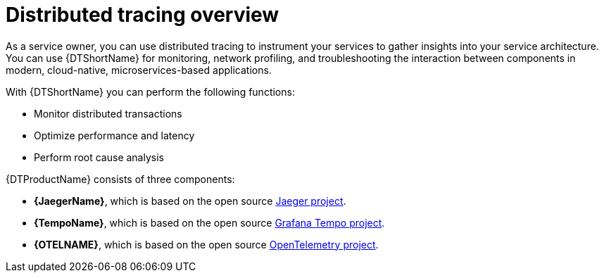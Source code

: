 // Module included in the following assemblies:
//
// * distr_tracing/distr_tracing_rn/distr-tracing-rn-2.0.adoc
// * distr_tracing/distr_tracing_rn/distr-tracing-rn-2.1.adoc
// * distr_tracing/distr_tracing_rn/distr-tracing-rn-2.2.adoc
// * distr_tracing/distr_tracing_rn/distr-tracing-rn-2.3.adoc
// * distr_tracing/distr_tracing_rn/distr-tracing-rn-2.4.adoc
// * distr_tracing/distr_tracing_rn/distr-tracing-rn-2.5.adoc
// * distr_tracing/distr_tracing_rn/distr-tracing-rn-2.6.adoc
// * distr_tracing/distr_tracing_rn/distr-tracing-rn-2.7.adoc
// * distr_tracing/distr_tracing_rn/distr-tracing-rn-2.8.adoc
// * distr_tracing/distr_tracing_rn/distr-tracing-rn-2.9.adoc
// * distr_tracing_arch/distr-tracing-architecture.adoc
// * service_mesh/v2x/ossm-architecture.adoc
// * serverless/serverless-tracing.adoc

:_content-type: CONCEPT
[id="distr-tracing-product-overview_{context}"]
= Distributed tracing overview

As a service owner, you can use distributed tracing to instrument your services to gather insights into your service architecture.
You can use {DTShortName} for monitoring, network profiling, and troubleshooting the interaction between components in modern, cloud-native, microservices-based applications.

With {DTShortName} you can perform the following functions:

* Monitor distributed transactions

* Optimize performance and latency

* Perform root cause analysis

{DTProductName} consists of three components:

* *{JaegerName}*, which is based on the open source link:https://www.jaegertracing.io/[Jaeger project].

* *{TempoName}*, which is based on the open source link:https://grafana.com/oss/tempo/[Grafana Tempo project].

* *{OTELNAME}*, which is based on the open source link:https://opentelemetry.io/[OpenTelemetry project].
